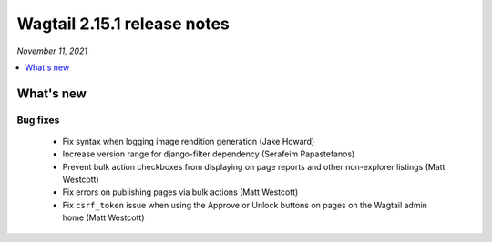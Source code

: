 ============================
Wagtail 2.15.1 release notes
============================

*November 11, 2021*

.. contents::
    :local:
    :depth: 1


What's new
==========

Bug fixes
~~~~~~~~~

 * Fix syntax when logging image rendition generation (Jake Howard)
 * Increase version range for django-filter dependency (Serafeim Papastefanos)
 * Prevent bulk action checkboxes from displaying on page reports and other non-explorer listings (Matt Westcott)
 * Fix errors on publishing pages via bulk actions (Matt Westcott)
 * Fix ``csrf_token`` issue when using the Approve or Unlock buttons on pages on the Wagtail admin home (Matt Westcott)
